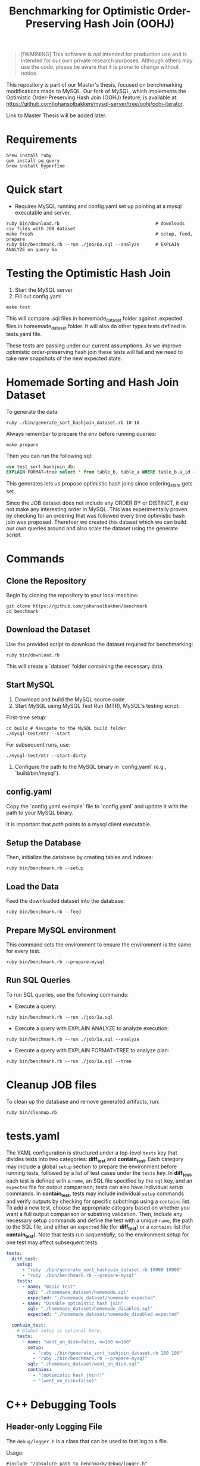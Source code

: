 #+title: Benchmarking for Optimistic Order-Preserving Hash Join (OOHJ)

#+BEGIN_QUOTE
[!WARNING]
This software is /not/ intended for production use and is intended for our own private research purposes. Although others may use the code, please be aware that it is prone to change without notice.
#+END_QUOTE

This repository is part of our Master's thesis, focused on benchmarking modifications made to MySQL. Our fork of MySQL, which implements the Optimistic Order-Preserving Hash Join (OOHJ) feature, is available at: https://github.com/johansolbakken/mysql-server/tree/oohj/oohj-iterator.

Link to Master Thesis will be added later.

* Requirements

#+begin_src
brew install ruby
gem install pq_query
brew install hyperfine
#+END_SRC

* Quick start

- Requires MySQL running and config.yaml set up pointing at a mysql executable and server.

#+begin_src
ruby bin/download.rb                                    # downloads csv files with JOB dataset
make fresh                                              # setup, feed, prepare
ruby bin/benchmark.rb --run ./job/6a.sql --analyze      # EXPLAIN ANALYZE on query 6a
#+end_src

* Testing the Optimistic Hash Join

1. Start the MySQL server
2. Fill out config.yaml

#+begin_src shell
make test
#+end_src

This will compare .sql files in homemade_dataset folder against .expected files in homemade_dataset folder. It will also do other types tests defined in tests.yaml file.

These tests are passing under our current assumptions. As we improve optimistic order-preserving hash join these tests will fail and we need to take new snapshots of the new expected state.

* Homemade Sorting and Hash Join Dataset

To generate the data:

#+begin_src shell
ruby ./bin/generate_sort_hashjoin_dataset.rb 10 10
#+end_src

Always remember to prepare the env before running queries:

#+begin_src shell
make prepare
#+end_src

Then you can run the following sql:

#+begin_src sql
use test_sort_hashjoin_db;
EXPLAIN FORMAT=tree select * from table_b, table_a WHERE table_b.a_id = table_a.id ORDER BY table_a.id;
#+end_src

This generates lets us propose optimistic hash joins since ordering_state gets set.

Since the JOB dataset does not include any ORDER BY or DISTINCT, it did not make any interesting order in MySQL. This was experimentally proven by checking for an ordering that was followed every time optimistic hash join was proposed. Therefoer we created this dataset which we can build our own queries around and also scale the dataset using the generate script.

* Commands

** Clone the Repository

Begin by cloning the repository to your local machine:

#+begin_src shell
git clone https://github.com/johansolbakken/benchmark
cd benchmark
#+end_src

** Download the Dataset

Use the provided script to download the dataset required for benchmarking:

#+begin_src shell
ruby bin/download.rb
#+end_src

This will create a `dataset` folder containing the necessary data.

** Start MySQL

1. Download and build the MySQL source code.
2. Start MySQL using MySQL Test Run (MTR), MySQL's testing script:

First-time setup:

#+begin_src shell
cd build # Navigate to the MySQL build folder
./mysql-test/mtr --start
#+end_src

For subsequent runs, use:

#+begin_src shell
./mysql-test/mtr --start-dirty
#+end_src

3. Configure the path to the MySQL binary in `config.yaml` (e.g., `build/bin/mysql`).

** config.yaml

Copy the `config.yaml.example` file to `config.yaml` and update it with the path to your MySQL binary.

It is important that /path/ points to a mysql client executable.

** Setup the Database

Then, initialize the database by creating tables and indexes:

#+begin_src shell
ruby bin/benchmark.rb --setup
#+end_src

** Load the Data

Feed the downloaded dataset into the database:

#+begin_src shell
ruby bin/benchmark.rb --feed
#+end_src

** Prepare MySQL environment

This command sets the environment to ensure the environment is the same for every test.

#+begin_src shell
ruby bin/benchmark.rb --prepare-mysql
#+end_src

** Run SQL Queries

To run SQL queries, use the following commands:

- Execute a query:
#+begin_src shell
ruby bin/benchmark.rb --run ./job/1a.sql
#+end_src

- Execute a query with EXPLAIN ANALYZE to analyze execution:
#+begin_src shell
ruby bin/benchmark.rb --run ./job/1a.sql --analyze
#+end_src

- Execute a query with EXPLAIN FORMAT=TREE to analyze plan:
#+begin_src shell
ruby bin/benchmark.rb --run ./job/1a.sql --tree
#+end_src

* Cleanup JOB files

To clean up the database and remove generated artifacts, run:

#+begin_src shell
ruby bin/cleanup.rb
#+end_src

* tests.yaml

The YAML configuration is structured under a top-level =tests= key that divides tests into two categories: *diff_test* and *contain_test*. Each category may include a global =setup= section to prepare the environment before running tests, followed by a list of test cases under the =tests= key. In *diff_test*, each test is defined with a =name=, an SQL file specified by the =sql= key, and an =expected= file for output comparison; tests can also have individual /setup/ commands. In *contain_test*, tests may include individual =setup= commands and verify outputs by checking for specific substrings using a =contains= list. To add a new test, choose the appropriate category based on whether you want a full output comparison or substring validation. Then, include any necessary setup commands and define the test with a unique =name=, the path to the SQL file, and either an =expected= file (for *diff_test*) or a =contains= list (for *contain_test*). Note that tests run /sequentially/, so the environment setup for one test may affect subsequent tests.

#+begin_src yaml
tests:
  diff_test:
    setup:
      - "ruby ./bin/generate_sort_hashjoin_dataset.rb 10000 10000"
      - "ruby ./bin/benchmark.rb --prepare-mysql"
    tests:
      - name: "Basic test"
        sql: "./homemade_dataset/homemade.sql"
        expected: "./homemade_dataset/homemade.expected"
      - name: "Disable optimistic hash join"
        sql: "./homemade_dataset/homemade_disabled.sql"
        expected: "./homemade_dataset/homemade_disabled.expected"

  contain_test:
    # Global setup is optional here.
    tests:
      - name: "went_on_disk=false, n=100 m=100"
        setup:
          - "ruby ./bin/generate_sort_hashjoin_dataset.rb 100 100"
          - "ruby ./bin/benchmark.rb --prepare-mysql"
        sql: "./homemade_dataset/went_on_disk.sql"
        contains:
          - "(optimistic hash join!)"
          - "(went_on_disk=false)"
#+end_src

* C++ Debugging Tools

** Header-only Logging File

The =debug/logger.h=  is a class that can be used to fast log to a file.

Usage:

#+begin_src c++
#include "/absolute_path_to_benchmark/debug/logger.h"

static Logger* s_logger = nullptr;

ClassToTest::ClassToTest() {
    s_logger = new Logger("~/path_to_output/log.txt");
}

void ClassToTest::functionToTest() {
    // Lets write CSV information to the logger.
    auto& logger = *s_logger;

    while (someCondition) {
        logger << logger.timestamp() << "," this->getSomeValue() << ",";
        logger << this->getState() << "\n";
    }
}

#+end_src

This class will delete the log-file on construction.

There is a =timestamp()= function for getting timestamps easily.

Currently using streams.
